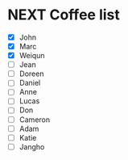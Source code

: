 * NEXT Coffee list
- [X] John
- [X] Marc
- [X] Weiqun
- [ ] Jean
- [ ] Doreen
- [ ] Daniel
- [ ] Anne
- [ ] Lucas
- [ ] Don
- [ ] Cameron
- [ ] Adam
- [ ] Katie
- [ ] Jangho

